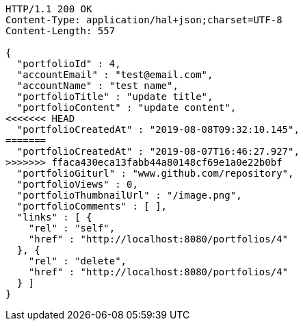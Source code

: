 [source,http,options="nowrap"]
----
HTTP/1.1 200 OK
Content-Type: application/hal+json;charset=UTF-8
Content-Length: 557

{
  "portfolioId" : 4,
  "accountEmail" : "test@email.com",
  "accountName" : "test name",
  "portfolioTitle" : "update title",
  "portfolioContent" : "update content",
<<<<<<< HEAD
  "portfolioCreatedAt" : "2019-08-08T09:32:10.145",
=======
  "portfolioCreatedAt" : "2019-08-07T16:46:27.927",
>>>>>>> ffaca430eca13fabb44a80148cf69e1a0e22b0bf
  "portfolioGiturl" : "www.github.com/repository",
  "portfolioViews" : 0,
  "portfolioThumbnailUrl" : "/image.png",
  "portfolioComments" : [ ],
  "links" : [ {
    "rel" : "self",
    "href" : "http://localhost:8080/portfolios/4"
  }, {
    "rel" : "delete",
    "href" : "http://localhost:8080/portfolios/4"
  } ]
}
----